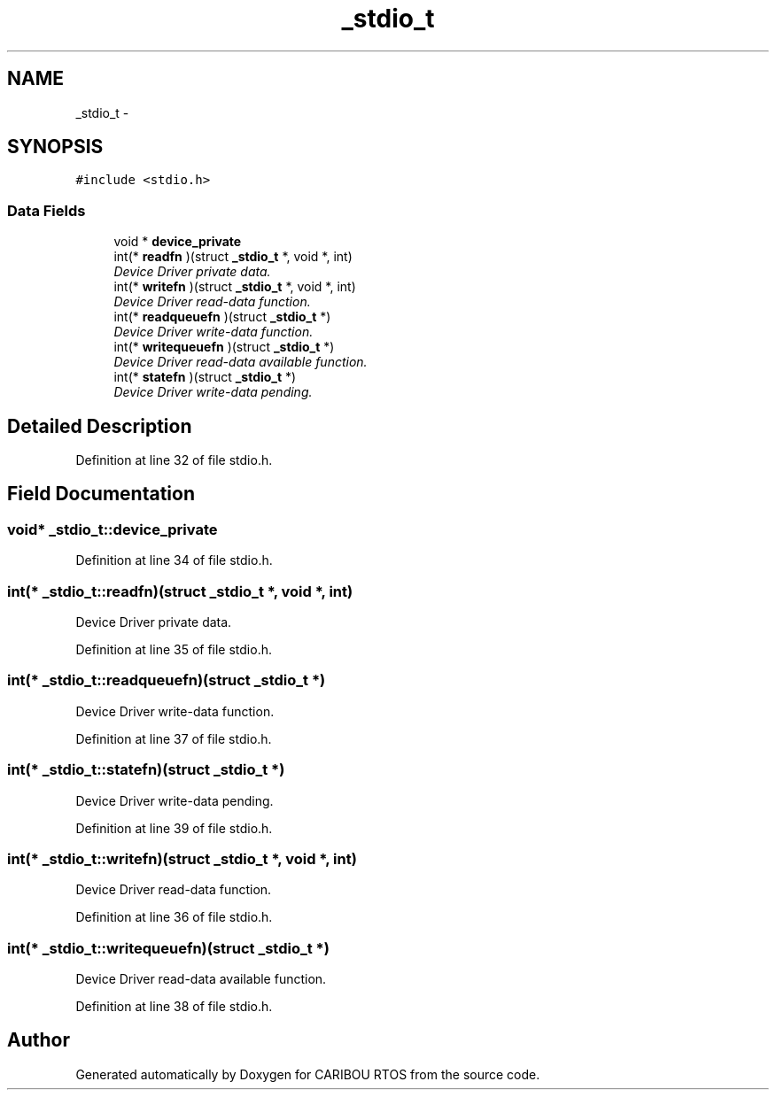 .TH "_stdio_t" 3 "Sat Jul 19 2014" "Version 0.9" "CARIBOU RTOS" \" -*- nroff -*-
.ad l
.nh
.SH NAME
_stdio_t \- 
.SH SYNOPSIS
.br
.PP
.PP
\fC#include <stdio\&.h>\fP
.SS "Data Fields"

.in +1c
.ti -1c
.RI "void * \fBdevice_private\fP"
.br
.ti -1c
.RI "int(* \fBreadfn\fP )(struct \fB_stdio_t\fP *, void *, int)"
.br
.RI "\fIDevice Driver private data\&. \fP"
.ti -1c
.RI "int(* \fBwritefn\fP )(struct \fB_stdio_t\fP *, void *, int)"
.br
.RI "\fIDevice Driver read-data function\&. \fP"
.ti -1c
.RI "int(* \fBreadqueuefn\fP )(struct \fB_stdio_t\fP *)"
.br
.RI "\fIDevice Driver write-data function\&. \fP"
.ti -1c
.RI "int(* \fBwritequeuefn\fP )(struct \fB_stdio_t\fP *)"
.br
.RI "\fIDevice Driver read-data available function\&. \fP"
.ti -1c
.RI "int(* \fBstatefn\fP )(struct \fB_stdio_t\fP *)"
.br
.RI "\fIDevice Driver write-data pending\&. \fP"
.in -1c
.SH "Detailed Description"
.PP 
Definition at line 32 of file stdio\&.h\&.
.SH "Field Documentation"
.PP 
.SS "void* _stdio_t::device_private"

.PP
Definition at line 34 of file stdio\&.h\&.
.SS "int(* _stdio_t::readfn)(struct \fB_stdio_t\fP *, void *, int)"

.PP
Device Driver private data\&. 
.PP
Definition at line 35 of file stdio\&.h\&.
.SS "int(* _stdio_t::readqueuefn)(struct \fB_stdio_t\fP *)"

.PP
Device Driver write-data function\&. 
.PP
Definition at line 37 of file stdio\&.h\&.
.SS "int(* _stdio_t::statefn)(struct \fB_stdio_t\fP *)"

.PP
Device Driver write-data pending\&. 
.PP
Definition at line 39 of file stdio\&.h\&.
.SS "int(* _stdio_t::writefn)(struct \fB_stdio_t\fP *, void *, int)"

.PP
Device Driver read-data function\&. 
.PP
Definition at line 36 of file stdio\&.h\&.
.SS "int(* _stdio_t::writequeuefn)(struct \fB_stdio_t\fP *)"

.PP
Device Driver read-data available function\&. 
.PP
Definition at line 38 of file stdio\&.h\&.

.SH "Author"
.PP 
Generated automatically by Doxygen for CARIBOU RTOS from the source code\&.
